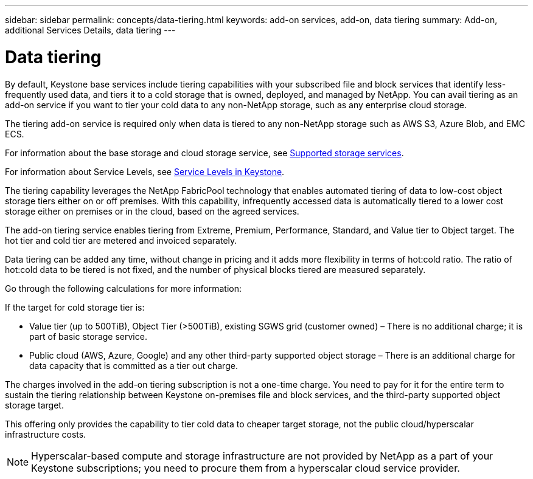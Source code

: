 ---
sidebar: sidebar
permalink: concepts/data-tiering.html
keywords: add-on services, add-on, data tiering
summary: Add-on, additional Services Details, data tiering
---

= Data tiering
:hardbreaks:
:nofooter:
:icons: font
:linkattrs:
:imagesdir: ../media/

[.lead]

By default, Keystone base services include tiering capabilities with your subscribed file and block services that identify less-frequently used data, and tiers it to a cold storage that is owned, deployed, and managed by NetApp. You can avail tiering as an add-on service if you want to tier your cold data to any non-NetApp storage, such as any enterprise cloud storage. 

[Note]
The tiering add-on service is required only when data is tiered to any non-NetApp storage such as AWS S3, Azure Blob, and EMC ECS.

For information about the base storage and cloud storage service, see link:../concepts/supported-storage-services.html[Supported storage services].

For information about Service Levels, see link:../concepts/service-levels.html[Service Levels in Keystone].

The tiering capability leverages the NetApp FabricPool technology that enables automated tiering of data to low-cost object storage tiers either on or off premises. With this capability, infrequently accessed data is automatically tiered to a lower cost storage either on premises or in the cloud, based on the agreed services.

The add-on tiering service enables tiering from Extreme, Premium, Performance, Standard, and Value tier to Object target. The hot tier and cold tier are metered and invoiced separately. 

Data tiering can be added any time, without change in pricing and it adds more flexibility in terms of hot:cold ratio. The ratio of hot:cold data to be tiered is not fixed, and the number of physical blocks tiered are measured separately.

Go through the following calculations for more information:

If the target for cold storage tier is:

*	Value tier (up to 500TiB), Object Tier (>500TiB), existing SGWS grid (customer owned) – There is no additional charge; it is part of basic storage service.
*	Public cloud (AWS, Azure, Google) and any other third-party supported object storage – There is an additional charge for data capacity that is committed as a tier out charge.

The charges involved in the add-on tiering subscription is not a one-time charge. You need to pay for it for the entire term to sustain the tiering relationship between Keystone on-premises file and block services, and the third-party supported object storage target.

This offering only provides the capability to tier cold data to cheaper target storage, not the public cloud/hyperscalar infrastructure costs.
[NOTE]
Hyperscalar-based compute and storage infrastructure are not provided by NetApp as a part of your Keystone subscriptions; you need to procure them from a hyperscalar cloud service provider.

